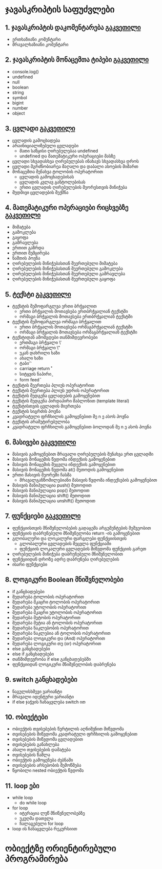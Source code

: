 * ჯავასკრიპტის საფუძვლები
** 1. ჯავასკრიპტის დაკომენტარება [[./comments/index.org][გაკვეთილი]]
   - ერთხაზიანი კომენტარი
   - მრავალხაზიანი კომენტარი

** 2. ჯავასკრიპტის მონაცემთა ტიპები [[./data-types/index.org][გაკვეთილი]]
   - console.log()
   - undefined
   - null
   - boolean
   - string
   - symbol
   - bigint
   - number
   - object

** 3. ცვლადი [[./variables/index.org][გაკვეთილი]]
   - ცვლადის გამოცხადება
   - არაინიციალიზებული ცვლადები
     - მათი საწყისი ღირებულებაა undefined
     - undefined და მათემატიკური ოპერაციები მასზე
   - ცვლადი სხვადასხვა ღირებულებას ინახავს სხვადასხვა დროს
   - ცვლადი მგრძნობიარეა მაღალი და დაბალი ასოების მიმართ
   - მონაცემთა შენახვა ტოლობის ოპერატორით
     - ცვლადის გამოცხადებისას
     - ცვლადის კვლავ განტოლებისას
     - ერთი ცვლადის ღირებულების მეორესთვის მინიჭება
   - მუდმივი ცვლადების შექმნა

** 4. მათემატიკური ოპერაციები რიცხვებზე [[./math-on-numbers/index.org][გაკვეთილი]]
   - მიმატება
   - გამოკლება
   - გაყოფა
   - გამრავლება
   - ერთით გაზრდა
   - ერთით შემცირება
   - ნაშთის პოვნა
   - ღირებულების მინიჭებასთან შეერთებული მიმატება
   - ღირებულების მინიჭებასთან შეერთებული გამოკლება
   - ღირებულების მინიჭებასთან შეერთებული გამრავლება
   - ღირებულების მინიჭებასთან შეერთებული გაყოფა

** 5. ტექსტი [[./string/index.org][გაკვეთილი]]
   - ტექსტის შემოფარგლვა ერთი ბრჭყალით
     - ერთი ბრჭყალის მოთავსება ერთბრჭყალიან ტექსტში
     - ორმაგი ბრჭყალის მოთავსება ერთბრჭყალიან ტექსტში
   - ტექსტის შემოფარგლვა ორმაგი ბრჭყალით
     - ერთი ბრჭყალის მოთავსება ორმაგბრჭყალიან ტექსტში
     - ორმაგი ბრჭყალის მოთავსება ორმაგბრჭყალიან ტექსტში
   - ტექსტიდან ამომგდები თანმიმდევრობები
     - ერთმაგი ბრჭყალი \'
     - ორმაგი ბრჭყალი \"
     - უკან დახრილი ხაზი \\
     - ახალი ხაზი \n
     - ტაბი \t
     - carriage return \r
     - სიტყვის ნაპირი \b
     - form feed \f
   - ტექსტის შეერთება პლიუს ოპერატორით
   - ტექსტის შეერთება პლიუს უდრის ოპერატორით
   - ტექსტის შედგენა ცვლადების გამოყენებით
   - ტექსტის შედგენა პირდაპირი შაბლონით (template literal)
   - ტექსტისთვის ცვლადის მიერთება
   - ტექსტის სიგრძის პოვნა
   - კვადრატული ფრჩხილის გამოყენებით მე n ე ასოს პოვნა
   - ტექსტის არამუტირებულობა
   - კვადრატული ფრჩხილის გამოყენებით ბოლოდან მე n ე ასოს პოვნა

** 6. მასივები [[./array/index.org][გაკვეთილი]]
   - მასივის გამოყენებით მრავალი ღირებულების შენახვა ერთ ცვლადში
   - მასივის მონაცემის წვდომა ინდექსის გამოყენებით
   - მასივის მონაცემის შეცვლა ინდექსის გამოყენებით
   - მასივის მონაცემის წვდომა at() მეთოდის გამოყენებით
   - ერთი მასივის მეორეში ჩასმა
     - მრავალგანზომილებიანი მასივის წვდომა ინდექსების გამოყენებით
   - მასივის მანიპულაცია push() მეთოდით
   - მასივის მანიპულაცია pop() მეთოდით
   - მასივის მანიპულაცია shift() მეთოდით
   - მასივის მანიპულაცია unshift() მეთოდით
     
** 7. ფუნქციები [[./functions/index.org][გაკვეთილი]]
   - ფუნქციისთვის მნიშვნელობების გადაცემა არგუმენტების მეშვეობით
   - ფუნქციის დაბრუნებული მნიშვნელობა return -ის გამოყენებით
   - გლობალური და ლოკალური ფარგლები ფუნქციისთვის
     - გლობალური ცვლადების შეცვლა ფუნქციაში
     - ფუნქციის ლოკალური ცვლადების მიწვდომა ფუნქციის გარეთ
   - ღირებულების მინიჭება დაბრუნებული მნიშვნელობით
   - ფუნქციიდან დროზე ადრე დაბრუნება ღირებულების
   - ისარი ფუნქციები

** 8. ლოგიკური Boolean მნიშვნელობები
   - if განცხადებები
   - შედარება ტოლობის ოპერატორით
   - შედარება მკაცრი ტოლობის ოპერატორით
   - შედარება უტოლობის ოპერატორით
   - შედარება მკაცრი უტოლობის ოპერატორით
   - შედარება მეტობის ოპერატორით
   - შედარება მეტია ან ტოლობის ოპერატორით
   - შედარება ნაკლებობის ოპერატორით
   - შედარება ნაკლებია ან ტოლობის ოპერატორით
   - შედარება ლოგიკური და (And) ოპერატორით
   - შედარება ლოგიკური თუ (or) ოპერატორით
   - else განცხადებები
   - else if განცხადებები
   - თანმიმდევრობა if else განცხადებებში
   - ფუნქციიდან ლოგიკური მნიშვნელობის დაბრუნება

** 9. switch განცხადებები
   - ნაგულისხმევი ვარიანტი
   - მრავალი იდენტური ვარიანტი
   - if else ჯაჭვის ჩანაცვლება switch ით

** 10. ობიექტები
    - ობიექტის თვისებების წერტილის აღნიშვნით მიწვდომა
    - თვისებების მიწვდომა კვადრატული ფრჩხილის გამოყენებით
    - თვისებების მიწვდომა ცვლადებით
    - თვისებების განახლება
    - ახალი თვისებების დამატება
    - თვისებების წაშლა
    - ობიექტის გამოყენება ძებნაში
    - თვისებების არსებობის შემოწმება
    - წყობილი nested ობიექტის წვდომა

** 11. loop ები
    - while loop
      - do while loop
    - for loop
      - იტერაცია ლუწ მნიწვნელობებზე
      - უკუღმა დათვლა
      - ჩალაგებული for loop
    - loop ის ჩანაცვლება რეკურსიით

* ობიექტზე ორიენტირებული პროგრამირება

